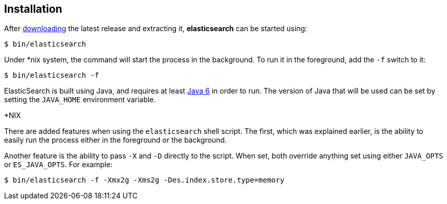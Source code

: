 [[setup-installation]]
== Installation

After link:/download[downloading] the latest release and extracting it,
*elasticsearch* can be started using:

[source,sh]
--------------------------------------------------
$ bin/elasticsearch
--------------------------------------------------

Under *nix system, the command will start the process in the background.
To run it in the foreground, add the `-f` switch to it:

[source,sh]
--------------------------------------------------
$ bin/elasticsearch -f
--------------------------------------------------

ElasticSearch is built using Java, and requires at least
http://java.sun.com/javase/downloads/index.jsp[Java 6] in order to run.
The version of Java that will be used can be set by setting the
`JAVA_HOME` environment variable.

.*NIX
*************************************************************************
There are added features when using the `elasticsearch` shell script.
The first, which was explained earlier, is the ability to easily run the
process either in the foreground or the background.

Another feature is the ability to pass `-X` and `-D` directly to the
script. When set, both override anything set using either `JAVA_OPTS` or
`ES_JAVA_OPTS`. For example:

[source,sh]
--------------------------------------------------
$ bin/elasticsearch -f -Xmx2g -Xms2g -Des.index.store.type=memory
--------------------------------------------------
*************************************************************************
